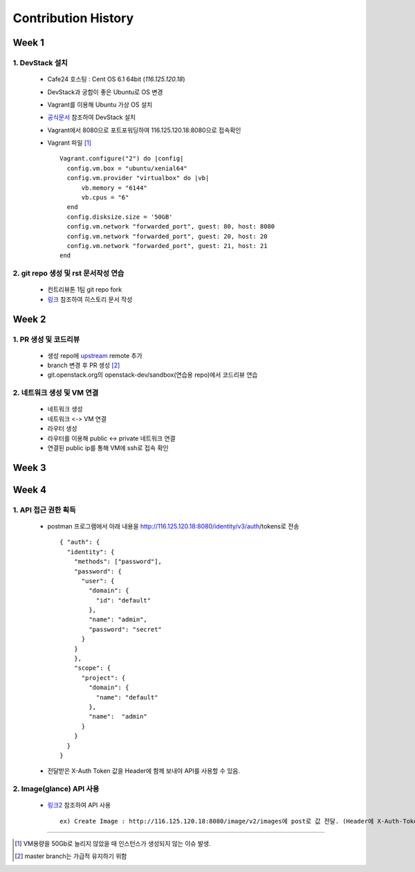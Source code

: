 =========================
Contribution History
=========================

-----------------
Week 1
-----------------

~~~~~~~~~~~~~~~~~
1. DevStack 설치
~~~~~~~~~~~~~~~~~

	- Cafe24 호스팅 : Cent OS 6.1 64bit (*116.125.120.18*) 	
	- DevStack과 궁합이 좋은 Ubuntu로 OS 변경 
	- Vagrant를 이용해 Ubuntu 가상 OS 설치
	- `공식문서 <https://docs.openstack.org/devstack/latest/>`_ 참조하여 DevStack 설치	
	- Vagrant에서 8080으로 포트포워딩하여 116.125.120.18:8080으로 접속확인
	- Vagrant 파일 [1]_ ::

            Vagrant.configure("2") do |config|
              config.vm.box = "ubuntu/xenial64"
              config.vm.provider "virtualbox" do |vb|
                  vb.memory = "6144"
                  vb.cpus = "6"
              end
              config.disksize.size = '50GB'
              config.vm.network "forwarded_port", guest: 80, host: 8080
              config.vm.network "forwarded_port", guest: 20, host: 20
              config.vm.network "forwarded_port", guest: 21, host: 21
            end

~~~~~~~~~~~~~~~~~~~~~~~~~~~~~~~~~~~~~~~
2. git repo 생성 및 rst 문서작성 연습
~~~~~~~~~~~~~~~~~~~~~~~~~~~~~~~~~~~~~~~

	- 컨트리뷰톤 1팀 git repo fork
	- `링크 <http://docutils.sourceforge.net/docs/user/rst/quickref.html>`_ 참조하여 히스토리 문서 작성

-----------------
Week 2
-----------------

~~~~~~~~~~~~~~~~~~~~~~~~~
1. PR 생성 및 코드리뷰
~~~~~~~~~~~~~~~~~~~~~~~~~

	- 생성 repo에 `upstream <https://github.com/openstack-kr/contributhon-2018-team1>`_ remote 추가
	- branch 변경 후 PR 생성 [2]_  
	- git.openstack.org의 openstack-dev/sandbox(연습용 repo)에서 코드리뷰 연습

~~~~~~~~~~~~~~~~~~~~~~~~~~~~~~
2. 네트워크 생성 및 VM 연결
~~~~~~~~~~~~~~~~~~~~~~~~~~~~~~

	- 네트워크 생성
	- 네트워크 <-> VM 연결
	- 라우터 생성
	- 라우터를 이용해 public <-> private 네트워크 연결
	- 연결된 public ip를 통해 VM에 ssh로 접속 확인

-----------------
Week 3
-----------------

-----------------
Week 4
-----------------

~~~~~~~~~~~~~~~~~~~~~~~~~
1. API 접근 권한 획득
~~~~~~~~~~~~~~~~~~~~~~~~~

  - postman 프로그램에서 아래 내용을 http://116.125.120.18:8080/identity/v3/auth/tokens로 전송 ::

      { "auth": { 
        "identity": { 
          "methods": ["password"],
          "password": {
            "user": {
              "domain": {
                "id": "default"
              },
              "name": "admin", 
              "password": "secret"
            }
          }
          },
          "scope": { 
            "project": { 
              "domain": { 
                "name": "default" 
              }, 
              "name":  "admin" 
            } 
          } 
        }
      }

  - 전달받은 X-Auth Token 값을 Header에 함께 보내야 API를 사용할 수 있음. 

~~~~~~~~~~~~~~~~~~~~~~~~~
2. Image(glance) API 사용
~~~~~~~~~~~~~~~~~~~~~~~~~

  - `링크2 <https://developer.openstack.org/api-ref/image/>`_ 참조하여 API 사용 ::

      ex) Create Image : http://116.125.120.18:8080/image/v2/images에 post로 값 전달. (Header에 X-Auth-Token값 필수) 


-----------------

.. [1] VM용량을 50Gb로 늘리지 않았을 때 인스턴스가 생성되지 않는 이슈 발생.
.. [2] master branch는 가급적 유지하기 위함